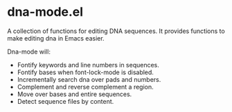 # -*- mode: org -*-
#+AUTHOR:  harley
#+EMAIL:   harley@panix.com
#+TEXT:    $Id: README.org,v 1.2 2012/05/11 00:58:26 harley Exp $

* dna-mode.el
  A collection of functions for editing DNA sequences.  It
  provides functions to make editing dna in Emacs easier.

  Dna-mode will:
  -  Fontify keywords and line numbers in sequences.
  -  Fontify bases when font-lock-mode is disabled.
  -  Incrementally search dna over pads and numbers.
  -  Complement and reverse complement a region.
  -  Move over bases and entire sequences.
  -  Detect sequence files by content.
